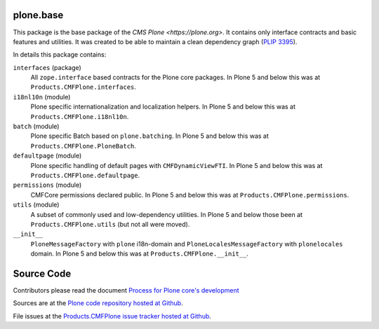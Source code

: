 plone.base
==========

This package is the base package of the `CMS Plone <https://plone.org>`.
It contains only interface contracts and basic features and utilities.
It was created to be able to maintain a clean dependency graph (`PLIP 3395 <https://github.com/plone/Products.CMFPlone/issues/3395>`_).

In details this package contains:

``interfaces`` (package)
    All ``zope.interface`` based contracts for the Plone core packages.
    In Plone 5 and below this was at ``Products.CMFPlone.interfaces``.

``i18nl10n`` (module)
    Plone specific internationalization and localization helpers.
    In Plone 5 and below this was at ``Products.CMFPlone.i18nl10n``.

``batch`` (module)
    Plone specific Batch based on ``plone.batching``.
    In Plone 5 and below this was at ``Products.CMFPlone.PloneBatch``.

``defaultpage`` (module)
    Plone specific handling of default pages with ``CMFDynamicViewFTI``.
    In Plone 5 and below this was at ``Products.CMFPlone.defaultpage``.

``permissions`` (module)
    CMFCore permissions declared public.
    In Plone 5 and below this was at ``Products.CMFPlone.permissions``.

``utils`` (module)
    A subset of commonly used and low-dependency utilities.
    In Plone 5 and below those been at ``Products.CMFPlone.utils`` (but not all were moved).

``__init__``
    ``PloneMessageFactory`` with ``plone`` i18n-domain and ``PloneLocalesMessageFactory`` with ``plonelocales`` domain.
    In Plone 5 and below this was at ``Products.CMFPlone.__init__``.


Source Code
===========

Contributors please read the document `Process for Plone core's development <https://docs.plone.org/develop/coredev/docs/index.html>`_

Sources are at the `Plone code repository hosted at Github <https://github.com/plone/plone.base>`_.

File issues at the `Products.CMFPlone issue tracker hosted at Github <https://github.com/plone/Products.CMFPlone/issues>`_.
